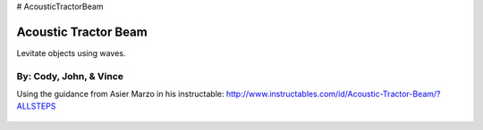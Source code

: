 # AcousticTractorBeam

********************************
Acoustic Tractor Beam
********************************
Levitate objects using waves.

By: Cody, John, & Vince
========================

Using the guidance from Asier Marzo in his instructable:
http://www.instructables.com/id/Acoustic-Tractor-Beam/?ALLSTEPS

   .. image:: /images/1.jpg
   .. image:: /images/2.jpg
   .. image:: /images/3.jpg

